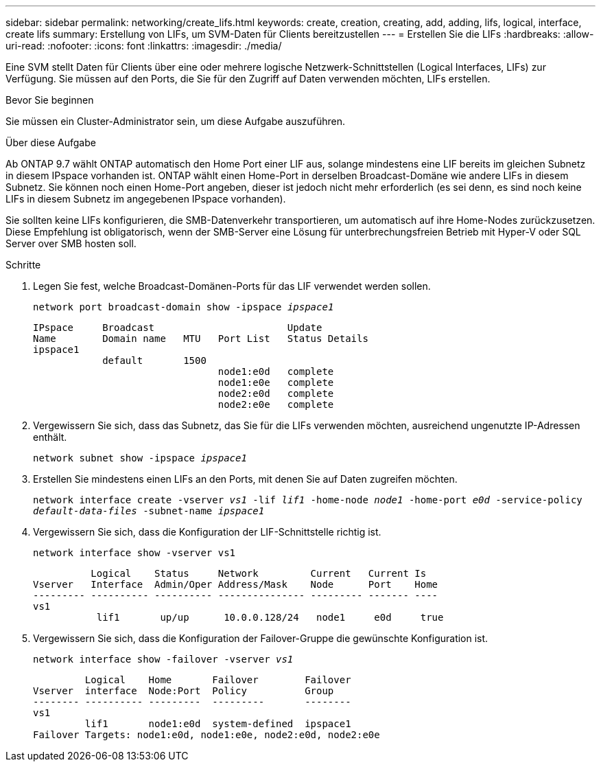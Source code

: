 ---
sidebar: sidebar 
permalink: networking/create_lifs.html 
keywords: create, creation, creating, add, adding, lifs, logical, interface, create lifs 
summary: Erstellung von LIFs, um SVM-Daten für Clients bereitzustellen 
---
= Erstellen Sie die LIFs
:hardbreaks:
:allow-uri-read: 
:nofooter: 
:icons: font
:linkattrs: 
:imagesdir: ./media/


[role="lead"]
Eine SVM stellt Daten für Clients über eine oder mehrere logische Netzwerk-Schnittstellen (Logical Interfaces, LIFs) zur Verfügung. Sie müssen auf den Ports, die Sie für den Zugriff auf Daten verwenden möchten, LIFs erstellen.

.Bevor Sie beginnen
Sie müssen ein Cluster-Administrator sein, um diese Aufgabe auszuführen.

.Über diese Aufgabe
Ab ONTAP 9.7 wählt ONTAP automatisch den Home Port einer LIF aus, solange mindestens eine LIF bereits im gleichen Subnetz in diesem IPspace vorhanden ist. ONTAP wählt einen Home-Port in derselben Broadcast-Domäne wie andere LIFs in diesem Subnetz. Sie können noch einen Home-Port angeben, dieser ist jedoch nicht mehr erforderlich (es sei denn, es sind noch keine LIFs in diesem Subnetz im angegebenen IPspace vorhanden).

Sie sollten keine LIFs konfigurieren, die SMB-Datenverkehr transportieren, um automatisch auf ihre Home-Nodes zurückzusetzen. Diese Empfehlung ist obligatorisch, wenn der SMB-Server eine Lösung für unterbrechungsfreien Betrieb mit Hyper-V oder SQL Server over SMB hosten soll.

.Schritte
. Legen Sie fest, welche Broadcast-Domänen-Ports für das LIF verwendet werden sollen.
+
`network port broadcast-domain show -ipspace _ipspace1_`

+
....
IPspace     Broadcast                       Update
Name        Domain name   MTU   Port List   Status Details
ipspace1
            default       1500
                                node1:e0d   complete
                                node1:e0e   complete
                                node2:e0d   complete
                                node2:e0e   complete
....
. Vergewissern Sie sich, dass das Subnetz, das Sie für die LIFs verwenden möchten, ausreichend ungenutzte IP-Adressen enthält.
+
`network subnet show -ipspace _ipspace1_`

. Erstellen Sie mindestens einen LIFs an den Ports, mit denen Sie auf Daten zugreifen möchten.
+
`network interface create -vserver _vs1_ -lif _lif1_ -home-node _node1_ -home-port _e0d_ -service-policy _default-data-files_ -subnet-name _ipspace1_`

. Vergewissern Sie sich, dass die Konfiguration der LIF-Schnittstelle richtig ist.
+
`network interface show -vserver vs1`

+
....
          Logical    Status     Network         Current   Current Is
Vserver   Interface  Admin/Oper Address/Mask    Node      Port    Home
--------- ---------- ---------- --------------- --------- ------- ----
vs1
           lif1       up/up      10.0.0.128/24   node1     e0d     true
....
. Vergewissern Sie sich, dass die Konfiguration der Failover-Gruppe die gewünschte Konfiguration ist.
+
`network interface show -failover -vserver _vs1_`

+
....
         Logical    Home       Failover        Failover
Vserver  interface  Node:Port  Policy          Group
-------- ---------- ---------  ---------       --------
vs1
         lif1       node1:e0d  system-defined  ipspace1
Failover Targets: node1:e0d, node1:e0e, node2:e0d, node2:e0e
....

